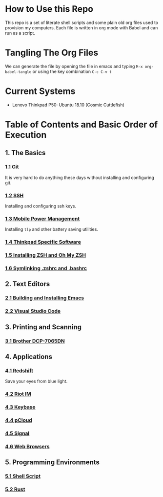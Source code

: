 * How to Use this Repo
This repo is a set of literate shell scripts and some plain old org files used to provision my computers. Each file is written in org mode with Babel and can run as a script.
* Tangling The Org Files
We can generate the file by opening the file in emacs and typing =M-x org-babel-tangle= or using the key combination =C-c C-v t=
* Current Systems
- Lenovo Thinkpad P50: Ubuntu 18.10 (Cosmic Cuttlefish)
* Table of Contents and Basic Order of Execution
** 1. The Basics
*** [[file:git.org][1.1 Git]]
It is very hard to do anything these days without installing and configuring git.
*** [[file:ssh.org][1.2 SSH]]
Installing and configuring ssh keys.
*** [[file:mobile-power-management.org][1.3 Mobile Power Management]]
Installing =tlp= and other battery saving utilities.
*** [[file:thinkpad.org][1.4 Thinkpad Specific Software]]
*** [[file:zsh.org][1.5 Installing ZSH and Oh My ZSH]]
*** [[file:shell-config.org][1.6 Symlinking .zshrc and .bashrc]]
** 2. Text Editors
*** [[file:emacs.org][2.1 Building and Installing Emacs]]
*** [[file:vscode.org][2.2 Visual Studio Code]]
** 3. Printing and Scanning
*** [[file:brother-dcp-7065dn.org][3.1 Brother DCP-7065DN]]
** 4. Applications
*** [[file:redshift.org][4.1 Redshift]]
Save your eyes from blue light.
*** [[file:riot-im.org][4.2 Riot IM]]
*** [[file:keybase.org][4.3 Keybase]]
*** [[file:pcloud.org][4.4 pCloud]]
*** [[file:signal.org][4.5 Signal]]
*** [[file:web-browsers.org][4.6 Web Browsers]]
** 5. Programming Environments
*** [[file:bash-env.org][5.1 Shell Script]]
*** [[file:rust-env.org][5.2 Rust]]

